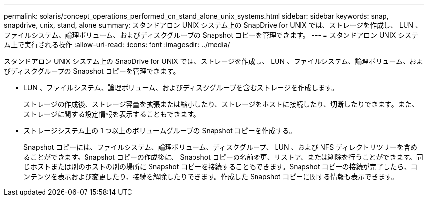 ---
permalink: solaris/concept_operations_performed_on_stand_alone_unix_systems.html 
sidebar: sidebar 
keywords: snap, snapdrive, unix, stand, alone 
summary: スタンドアロン UNIX システム上の SnapDrive for UNIX では、ストレージを作成し、 LUN 、ファイルシステム、論理ボリューム、およびディスクグループの Snapshot コピーを管理できます。 
---
= スタンドアロン UNIX システム上で実行される操作
:allow-uri-read: 
:icons: font
:imagesdir: ../media/


[role="lead"]
スタンドアロン UNIX システム上の SnapDrive for UNIX では、ストレージを作成し、 LUN 、ファイルシステム、論理ボリューム、およびディスクグループの Snapshot コピーを管理できます。

* LUN 、ファイルシステム、論理ボリューム、およびディスクグループを含むストレージを作成します。
+
ストレージの作成後、ストレージ容量を拡張または縮小したり、ストレージをホストに接続したり、切断したりできます。また、ストレージに関する設定情報を表示することもできます。

* ストレージシステム上の 1 つ以上のボリュームグループの Snapshot コピーを作成する。
+
Snapshot コピーには、ファイルシステム、論理ボリューム、ディスクグループ、 LUN 、および NFS ディレクトリツリーを含めることができます。Snapshot コピーの作成後に、 Snapshot コピーの名前変更、リストア、または削除を行うことができます。同じホストまたは別のホストの別の場所に Snapshot コピーを接続することもできます。Snapshot コピーの接続が完了したら、コンテンツを表示および変更したり、接続を解除したりできます。作成した Snapshot コピーに関する情報も表示できます。


